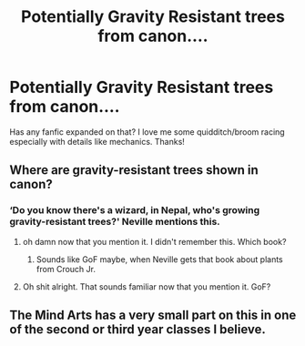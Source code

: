 #+TITLE: Potentially Gravity Resistant trees from canon....

* Potentially Gravity Resistant trees from canon....
:PROPERTIES:
:Author: JustAnotherCD9
:Score: 2
:DateUnix: 1546145651.0
:DateShort: 2018-Dec-30
:FlairText: Fic Search
:END:
Has any fanfic expanded on that? I love me some quidditch/broom racing especially with details like mechanics. Thanks!


** Where are gravity-resistant trees shown in canon?
:PROPERTIES:
:Author: darkpothead
:Score: 3
:DateUnix: 1546156743.0
:DateShort: 2018-Dec-30
:END:

*** ‘Do you know there's a wizard, in Nepal, who's growing gravity-resistant trees?' Neville mentions this.
:PROPERTIES:
:Author: imavet1
:Score: 6
:DateUnix: 1546176605.0
:DateShort: 2018-Dec-30
:END:

**** oh damn now that you mention it. I didn't remember this. Which book?
:PROPERTIES:
:Author: MoleOfWar
:Score: 1
:DateUnix: 1546185689.0
:DateShort: 2018-Dec-30
:END:

***** Sounds like GoF maybe, when Neville gets that book about plants from Crouch Jr.
:PROPERTIES:
:Author: darkpothead
:Score: 1
:DateUnix: 1546208831.0
:DateShort: 2018-Dec-31
:END:


**** Oh shit alright. That sounds familiar now that you mention it. GoF?
:PROPERTIES:
:Author: darkpothead
:Score: 1
:DateUnix: 1546208863.0
:DateShort: 2018-Dec-31
:END:


** The Mind Arts has a very small part on this in one of the second or third year classes I believe.
:PROPERTIES:
:Author: Garanar
:Score: 1
:DateUnix: 1546224278.0
:DateShort: 2018-Dec-31
:END:
